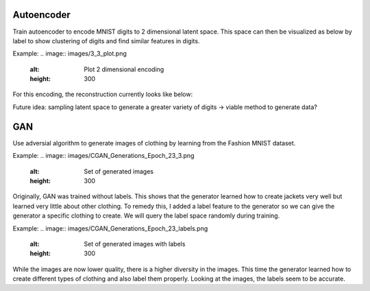 Autoencoder
------------
Train autoencoder to encode MNIST digits to 2 dimensional latent space. This space can then be visualized as below by label to show clustering of digits and find similar features in digits. 

Example:
.. image:: images/3_3_plot.png
    :alt: Plot 2 dimensional encoding
    :height: 300

For this encoding, the reconstruction currently looks like below:

.. image:: images/3_3_original.png
    :alt: Original digit image
    :height: 300

.. image:: images/3_3_reconstructed.png
    :alt: Reconstructed digit image
    :height: 300
    

Future idea: sampling latent space to generate a greater variety of digits -> viable method to generate data?


GAN
------------
Use adversial algorithm to generate images of clothing by learning from the Fashion MNIST dataset. 

Example:
.. image:: images/CGAN_Generations_Epoch_23_3.png
    :alt: Set of generated images
    :height: 300

Originally, GAN was trained without labels. This shows that the generator learned how to create jackets very well but learned very little about other clothing. To remedy this, I added a label feature to the generator so we can give the generator a specific clothing to create. We will query the label space randomly during training. 

Example:
.. image:: images/CGAN_Generations_Epoch_23_labels.png
    :alt: Set of generated images with labels
    :height: 300
    
While the images are now lower quality, there is a higher diversity in the images. This time the generator learned how to create different types of clothing and also label them properly. Looking at the images, the labels seem to be accurate.


